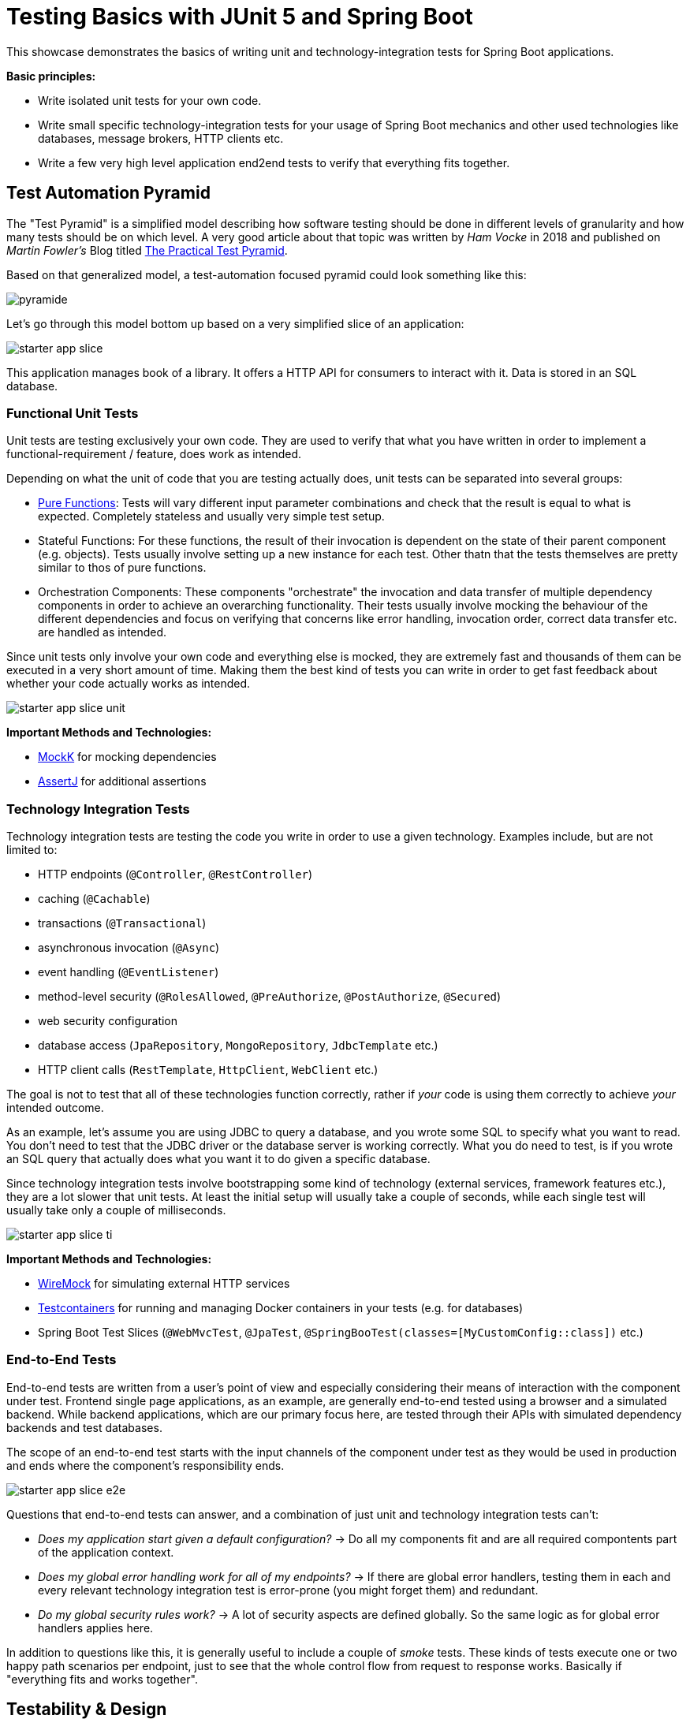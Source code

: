 = Testing Basics with JUnit 5 and Spring Boot

This showcase demonstrates the basics of writing unit and technology-integration tests for Spring Boot applications.

*Basic principles:*

- Write isolated unit tests for your own code.
- Write small specific technology-integration tests for your usage of Spring Boot mechanics and other used technologies like databases, message brokers, HTTP clients etc.
- Write a few very high level application end2end tests to verify that everything fits together.

== Test Automation Pyramid

The "Test Pyramid" is a simplified model describing how software testing should be done in different levels of granularity and how many tests should be on which level.
A very good article about that topic was written by _Ham Vocke_ in 2018 and published on _Martin Fowler's_ Blog titled link:https://martinfowler.com/articles/practical-test-pyramid.html[The Practical Test Pyramid].

Based on that generalized model, a test-automation focused pyramid could look something like this:

image::../../assets/images/pyramide.svg[align="center"]

Let's go through this model bottom up based on a very simplified slice of an application:

image::../../assets/images/starter_app_slice.svg[align="center"]

This application manages book of a library.
It offers a HTTP API for consumers to interact with it.
Data is stored in an SQL database.

=== Functional Unit Tests

Unit tests are testing exclusively your own code.
They are used to verify that what you have written in order to implement a functional-requirement / feature, does work as intended.

Depending on what the unit of code that you are testing actually does, unit tests can be separated into several groups:

- link:https://en.wikipedia.org/wiki/Pure_function[Pure Functions]: Tests will vary different input parameter combinations and check that the result is equal to what is expected.
Completely stateless and usually very simple test setup.
- Stateful Functions: For these functions, the result of their invocation is dependent on the state of their parent component (e.g. objects).
Tests usually involve setting up a new instance for each test.
Other thatn that the tests themselves are pretty similar to thos of pure functions.
- Orchestration Components: These components "orchestrate" the invocation and data transfer of multiple dependency components in order to achieve an overarching functionality.
Their tests usually involve mocking the behaviour of the different dependencies and focus on verifying that concerns like error handling, invocation order, correct data transfer etc. are handled as intended.

Since unit tests only involve your own code and everything else is mocked, they are extremely fast and thousands of them can be executed in a very short amount of time.
Making them the best kind of tests you can write in order to get fast feedback about whether your code actually works as intended.

image::../../assets/images/starter_app_slice_unit.svg[align="center"]

**Important Methods and Technologies:**

- link:https://mockk.io[MockK] for mocking dependencies
- link:https://assertj.github.io/doc/[AssertJ] for additional assertions

=== Technology Integration Tests

Technology integration tests are testing the code you write in order to use a given technology.
Examples include, but are not limited to:

- HTTP endpoints (`@Controller`, `@RestController`)
- caching (`@Cachable`)
- transactions (`@Transactional`)
- asynchronous invocation (`@Async`)
- event handling (`@EventListener`)
- method-level security (`@RolesAllowed`, `@PreAuthorize`, `@PostAuthorize`, `@Secured`)
- web security configuration
- database access (`JpaRepository`, `MongoRepository`, `JdbcTemplate` etc.)
- HTTP client calls (`RestTemplate`, `HttpClient`, `WebClient` etc.)

The goal is not to test that all of these technologies function correctly, rather if _your_ code is using them correctly to achieve _your_ intended outcome.

As an example, let's assume you are using JDBC to query a database, and you wrote some SQL to specify what you want to read.
You don't need to test that the JDBC driver or the database server is working correctly.
What you do need to test, is if you wrote an SQL query that actually does what you want it to do given a specific database.

Since technology integration tests involve bootstrapping some kind of technology (external services, framework features etc.), they are a lot slower that unit tests.
At least the initial setup will usually take a couple of seconds, while each single test will usually take only a couple of milliseconds.

image::../../assets/images/starter_app_slice_ti.svg[align="center"]

**Important Methods and Technologies:**

- link:http://wiremock.org[WireMock] for simulating external HTTP services
- link:https://www.testcontainers.org[Testcontainers] for running and managing Docker containers in your tests (e.g. for databases)
- Spring Boot Test Slices (`@WebMvcTest`, `@JpaTest`, `@SpringBooTest(classes=[MyCustomConfig::class])` etc.)

=== End-to-End Tests

End-to-end tests are written from a user's point of view and especially considering their means of interaction with the component under test.
Frontend single page applications, as an example, are generally end-to-end tested using a browser and a simulated backend.
While backend applications, which are our primary focus here, are tested through their APIs with simulated dependency backends and test databases.

The scope of an end-to-end test starts with the input channels of the component under test as they would be used in production and ends where the component's responsibility ends.

image::../../assets/images/starter_app_slice_e2e.svg[align="center"]

Questions that end-to-end tests can answer, and a combination of just unit and technology integration tests can't:

- _Does my application start given a default configuration?_
-> Do all my components fit and are all required compontents part of the application context.
- _Does my global error handling work for all of my endpoints?_
-> If there are global error handlers, testing them in each and every relevant technology integration test is error-prone (you might forget them) and redundant.
- _Do my global security rules work?_
-> A lot of security aspects are defined globally.
So the same logic as for global error handlers applies here.

In addition to questions like this, it is generally useful to include a couple of _smoke_ tests.
These kinds of tests execute one or two happy path scenarios per endpoint, just to see that the whole control flow from request to response works.
Basically if "everything fits and works together".

== Testability & Design

The impact of an application's design on its testability can be shown with the following 3 designs, in descending order of abstractions:

=== Design #1

Design #1 is basically the classical 3 layer architecture:

1. The _BooksRestController_ handles the translation of the HTTP protocol, and the _public language_ (external model) into business logic, and the internal domain model.
2. The _BooksCollection_ handles all core business logic and acts exclusively on the internal domain model.
3. The _BooksRepository_ is responsible for the persistence of the state of the internal domain model in some kind of database.

image::../../assets/images/starter_design1.svg[align="center"]

==== Unit Tests

The _BooksCollection_ can be 100% unit tested, since it does not rely on any outside technology.
This component als contains all the important core behaviour for handling books.
What one might call _business logic_.

The dependency to the _BooksRepository_ is mocked and therefore completely under the tests control.
So in this design our feedback loop for the most important parts of our application is very fast.

image::../../assets/images/starter_design1_unit.svg[align="center"]

Both the _BooksRestController_ and _BooksRepository_ are such small components, who's only task is to translate business calls from and to a specific technology, that their technology integration will cover everything a unit tests would cover.
Therefore, unit tests for these components are not necessary.

==== Technology Integration Tests

Both the _BooksRestController_ and _BooksRepository_ components handle integration with different technologies.

image::../../assets/images/starter_design1_ti.svg[align="center"]

_BooksRestController_ handles HTTP communication and translates our _public language_ into our internal domain model.
Tests for this component should therefore involve HTTP and focus on whether requests are understood and responses are created correctly.
(`@WebMvcTest`, `@WebFluxTest`)

_BooksRepository_ takes our SQL commands and uses a JDBC driver to talk to a database.
Tests for this component should involve a database in order to validate our commands are correctly written.
(`@JdbcTest`, `@DataJdbcTest`, `@DataJpaTest`, `@DataMongoTest`,etc)

==== End-to-End Tests

In this design, since everything else is already tested either by unit or by technology integration tests, the only tests remaining are:

- Global security rules.
- Happy path _smoke_ tests.

image::../../assets/images/starter_design1_e2e.svg[align="center"]

With those, our little application is thoroughly tested and ready to be delpoyed.

=== Design #2

Design #2 removes the "business" layer, or more general the technology-independent components.
Leaving the _BooksRestController_ to interact directly with the _BooksRepository_.

image::../../assets/images/starter_design2.svg[align="center"]

==== Unit Tests

The two remaining components contain technology specific code, which should be tested with technology integration tests.
There are no real _purely_ unit testable components left.
But because the _business logic_ has to go somewhere, it is more than likely that all of that code would now be part of the _BooksRestController_.

This makes _BooksRestController_ the one component that now does two things: Translating our _public language_ from HTTP and executing _business logic_ upon these requests.
Therefore, it could be useful to write both unit and technology integration tests for this component.

image::../../assets/images/starter_design2_unit.svg[align="center"]

Because of the mixture of translation and _business logic_, these unit tests are harder to write.
Depending on what the _BooksRestController_ actually does, we might need to mock HTTP components like requests, responses and consider headers as concrete objects, instead of relying on a more HTTP focused abstraction like `MockMvc` or a `TestWebClient`.

==== Technology Integration Tests

Basically the same setup as in design #1, but with larger components and less clear separation of concerns.
Making it necessary to write more complex tests to verify their behaviour.

image::../../assets/images/starter_design2_ti.svg[align="center"]

As just one example, for the _BooksRestController_:

With this design, our inputs for the tests are still HTTP requests.
But now we need to mock on the level of database operations instead of "business" operations.
This will make the tests generally harder to understand because it is no longer an easier to understand mapping of HTTP method + endpoint to what "business" operation might naturally fit.
Instead, these test now expose much more of the internal structure of the application than with a more abstract design like #1.

==== End-to-End Tests

In this design, since everything else is already tested either by unit or by technology integration tests, the only tests remaining are:

- Global security rules.
- Happy path _smoke_ tests.

image::../../assets/images/starter_design2_e2e.svg[align="center"]

With those, our little application is thoroughly tested and ready to be delpoyed.

=== Design #3

Design #3 removes all concepts of separation of concern / layers and puts the _BooksRestController_ in charge of everything.
From translating the _public language_ to interacting directly with the database, all while also containing any _business logic_.

image::../../assets/images/starter_design3.svg[align="center"]

==== Unit Tests

More sharply than with design #2, this design diminishes the usefulness of unit tests for fast feedback by making them basically unmaintainable.
Each tests setup has to consider which database state to set up based on which logical path will be traversed based on a specific HTTP request.
This makes the tests fragile, complex to write and hard to understand.

image::../../assets/images/starter_design3_unit.svg[align="center"]

Writing unit tests for this kind of design is most likely not worth the effort.
The only reason might be to test some kind of exceptional behaviour for cases that cannot be easily provoked in higher level tests.

==== Technology Integration Tests

Similar to why unit tests are not really an option, it would be easier to just use end-to-end tests.

image::../../assets/images/starter_design3_ti.svg[align="center"]

The performance will be basically the same.

==== End-to-End Tests

Without production code abstractions, like separation of concerns, everything is an end-to-end test.

image::../../assets/images/starter_design3_e2e.svg[align="center"]
